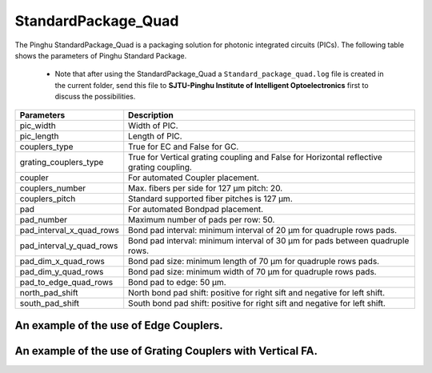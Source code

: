 StandardPackage_Quad
############################

The Pinghu StandardPackage_Quad is a packaging solution for photonic integrated circuits (PICs). The following table shows the parameters of Pinghu Standard Package.

    * Note that after using the StandardPackage_Quad a ``Standard_package_quad.log`` file is created in the current folder, send this file to **SJTU-Pinghu Institute of Intelligent Optoelectronics** first to discuss the possibilities.

+-------------------------+------------------------------------------------------------------------------------------------------+
| Parameters              | Description                                                                                          |
+=========================+======================================================================================================+
|pic_width                | Width of PIC.                                                                                        |
+-------------------------+------------------------------------------------------------------------------------------------------+
|pic_length               | Length of PIC.                                                                                       |
+-------------------------+------------------------------------------------------------------------------------------------------+
|couplers_type            | True for EC and False for GC.                                                                        |
+-------------------------+------------------------------------------------------------------------------------------------------+
|grating_couplers_type    | True for Vertical grating coupling and False for Horizontal reflective grating coupling.             |
+-------------------------+------------------------------------------------------------------------------------------------------+
|coupler                  | For automated Coupler placement.                                                                     |
+-------------------------+------------------------------------------------------------------------------------------------------+
|couplers_number          | Max. fibers per side for 127 µm pitch: 20.                                                           |
+-------------------------+------------------------------------------------------------------------------------------------------+
|couplers_pitch           | Standard supported fiber pitches is 127 µm.                                                          |
+-------------------------+------------------------------------------------------------------------------------------------------+
|pad                      | For automated Bondpad placement.                                                                     |
+-------------------------+------------------------------------------------------------------------------------------------------+
|pad_number               | Maximum number of pads per row: 50.                                                                  |
+-------------------------+------------------------------------------------------------------------------------------------------+
|pad_interval_x_quad_rows |Bond pad interval: minimum interval of 20 µm for quadruple rows pads.                                 |
+-------------------------+------------------------------------------------------------------------------------------------------+
|pad_interval_y_quad_rows |Bond pad interval: minimum interval of 30 µm for pads between quadruple rows.                         |
+-------------------------+------------------------------------------------------------------------------------------------------+
|pad_dim_x_quad_rows      |Bond pad size: minimum length of 70 µm for quadruple rows pads.                                       |
+-------------------------+------------------------------------------------------------------------------------------------------+
|pad_dim_y_quad_rows      |Bond pad size: minimum width of 70 µm for quadruple rows pads.                                        |
+-------------------------+------------------------------------------------------------------------------------------------------+
|pad_to_edge_quad_rows    |Bond pad to edge: 50 µm.                                                                              |
+-------------------------+------------------------------------------------------------------------------------------------------+
|north_pad_shift          |North bond pad shift: positive for right sift and negative for left shift.                            |
+-------------------------+------------------------------------------------------------------------------------------------------+
|south_pad_shift          |South bond pad shift: positive for right sift and negative for left shift.                            |
+-------------------------+------------------------------------------------------------------------------------------------------+


An example of the use of Edge Couplers.
********************************************
.. image:: ../images/eg_ec_quad.png


An example of the use of Grating Couplers with Vertical FA.
********************************************
.. image:: ../images/eg_gc_quad_v.png


